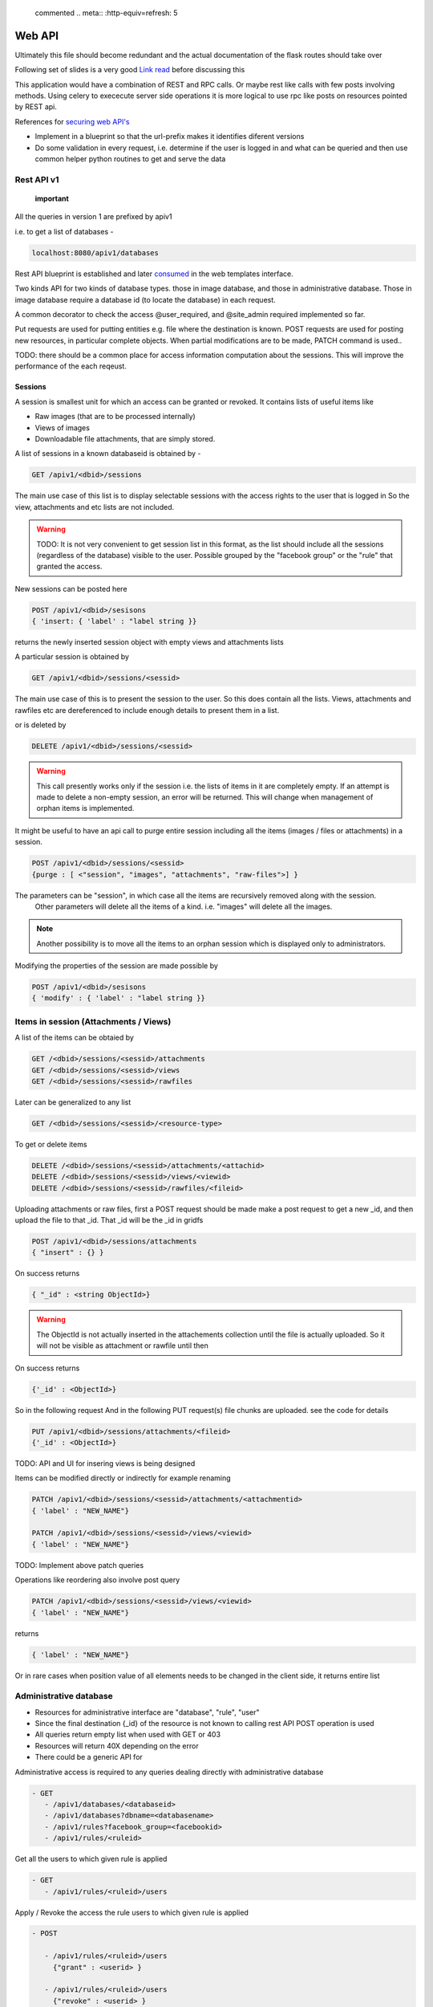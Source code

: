 
 commented .. meta:: :http-equiv=refresh: 5

Web API
#######

Ultimately this file should become redundant  and the actual documentation of
the flask routes should take over

Following set of slides is a very good
`Link read <http://lanyrd.com/2012/europython/srzpf/>`_  before discussing this

This application would have a combination of REST and RPC calls. Or maybe rest
like calls with few posts involving methods. Using celery to exececute server
side operations it is more logical to use rpc like posts on resources pointed
by REST api.

References for
`securing web API's <http://www.infoq.com/news/2010/01/rest-api-authentication-schemes>`_

- Implement in a blueprint so that the url-prefix makes it identifies diferent
  versions
- Do some validation in every request, i.e. determine if the user is logged in
  and what can be queried and then use common helper python routines to get and
  serve the data

Rest API v1
===========

 **important**

All the queries in version 1 are prefixed by apiv1

i.e. to get a list of databases -

.. code-block:: none

   localhost:8080/apiv1/databases 

Rest API blueprint is established and later
`consumed <https://gist.github.com/3005268>`_ in the web templates interface.

Two kinds API for two kinds of database types. those in image database, and
those in administrative database. Those in image database require a database id
(to locate the database) in each request.

A common decorator to check the access @user_required, and @site_admin required
implemented so far.

Put requests are used for putting entities e.g. file where the destination is
known. POST requests are used for posting new resources, in particular complete
objects. When partial modifications are to be made, PATCH command is used..

TODO: there should be a common place for access information computation about
the sessions. This will improve the performance of the each reqeust.

Sessions
--------

A session is smallest unit for which an access can be granted or revoked. It
contains lists of useful items like

- Raw images (that are to be processed internally)
- Views of images
- Downloadable file attachments, that are simply stored.

A list of sessions in a known databaseid is obtained by -

.. code-block:: none

      GET /apiv1/<dbid>/sessions

The main use case of this list is to display selectable sessions with the access
rights to the user that is logged in So the view, attachments and etc lists are
not included.

.. warning::

   TODO:  It is not very convenient to get session list in this format, as the list should include all the sessions (regardless of the database) visible to the user. Possible grouped by the "facebook group" or the "rule" that granted the access.

New sessions can be posted here

.. code-block:: none

   POST /apiv1/<dbid>/sesisons
   { 'insert: { 'label' : "label string }}

returns the newly inserted session object with empty views and attachments lists

A particular session is obtained by

.. code-block:: none

   GET /apiv1/<dbid>/sessions/<sessid>
      
The main use case of this is to present the session to the user.  So this does
contain all the lists. Views, attachments and rawfiles etc are dereferenced to
include enough details to present them in a list.

or is deleted by

.. code-block:: none

   DELETE /apiv1/<dbid>/sessions/<sessid>

.. warning::

   This call presently works only if the session i.e. the lists of items in it are completely empty.    
   If an attempt is made to delete a non-empty session, an error will be returned. 
   This will change when management of orphan items is implemented.

It might be useful to have an api call to purge entire session including all the items (images / files or attachments) in a session.

.. code-block:: none
   
   POST /apiv1/<dbid>/sessions/<sessid>
   {purge : [ <"session", "images", "attachments", "raw-files">] }

The parameters can be "session",  in which case all the items are recursively removed along with the session.
 Other parameters will delete all the items of a kind. i.e. "images" will delete all the images.

.. note::
   Another possibility is to move all the items to an orphan session
   which is displayed only to administrators.

Modifying the properties of the session are made possible by

.. code-block:: none

   POST /apiv1/<dbid>/sesisons
   { 'modify' : { 'label' : "label string }}


Items in session (Attachments / Views)
======================================

A list of the items can be obtaied by

.. code-block:: none

      GET /<dbid>/sessions/<sessid>/attachments
      GET /<dbid>/sessions/<sessid>/views
      GET /<dbid>/sessions/<sessid>/rawfiles

Later can be generalized to any list

.. code-block:: none

      GET /<dbid>/sessions/<sessid>/<resource-type>
      
To get or delete items

.. code-block:: none

      DELETE /<dbid>/sessions/<sessid>/attachments/<attachid>
      DELETE /<dbid>/sessions/<sessid>/views/<viewid>
      DELETE /<dbid>/sessions/<sessid>/rawfiles/<fileid>

Uploading attachments or raw files, first a POST request should be made make a
post request to get a new _id, and then upload the file to that _id. That _id
will be the _id in gridfs

.. code-block:: none

   POST /apiv1/<dbid>/sessions/attachments
   { "insert" : {} } 
      
On success returns

.. code-block:: none

   { "_id" : <string ObjectId>}

.. warning::

   The ObjectId is not actually inserted in the attachements collection until the file is actually uploaded.
   So it will not be visible as attachment or rawfile until then 

On success returns

.. code-block:: none

   {'_id' : <ObjectId>}


So in the following request And in the following PUT request(s) file chunks are
uploaded. see the code for details

.. code-block:: none

   PUT /apiv1/<dbid>/sessions/attachments/<fileid>
   {'_id' : <ObjectId>}


TODO: API and UI for insering views is being designed

Items can be modified directly or indirectly for example renaming

.. code-block:: none

      PATCH /apiv1/<dbid>/sessions/<sessid>/attachments/<attachmentid>
      { 'label' : "NEW_NAME"}

      PATCH /apiv1/<dbid>/sessions/<sessid>/views/<viewid>
      { 'label' : "NEW_NAME"}
      

TODO: Implement above patch queries

Operations like reordering also involve post query

.. code-block:: none

      PATCH /apiv1/<dbid>/sessions/<sessid>/views/<viewid>
      { 'label' : "NEW_NAME"}
      
returns

.. code-block:: javascript

      { 'label' : "NEW_NAME"}

Or in rare cases when position value of all elements needs to be changed in the
client side, it returns entire list

Administrative database
=======================
- Resources for administrative interface are "database", "rule", "user"
- Since the final destination {_id} of the resource is not known to calling
  rest API POST operation is used
- All queries return empty list when used with GET or 403
- Resources will return 40X depending on the error
- There could be a generic API for

Administrative access is required to any queries dealing directly with
administrative database

.. code-block:: none

   - GET
      - /apiv1/databases/<databaseid>
      - /apiv1/databases?dbname=<databasename>
      - /apiv1/rules?facebook_group=<facebookid>
      - /apiv1/rules/<ruleid>



Get all the users to which given rule is applied

.. code-block:: none

   - GET
      - /apiv1/rules/<ruleid>/users

Apply / Revoke the access the rule users to which given rule is applied

.. code-block:: none

   - POST

      - /apiv1/rules/<ruleid>/users
        {"grant" : <userid> }

      - /apiv1/rules/<ruleid>/users
        {"revoke" : <userid> }

- Add new rule or database or user

.. code-block:: none

   - POST /apiv1/databases
      { 'insert' : {'label' : <label>, 'dbname' : <dbname>, 'host' : <host>}}


   - POST /apiv1/rules
      { 'insert' : {'label' : <label>, 'dbid' : <dbid>, 'can_see' : [ <sessid>, .. ], 'db_admin' : <truefalse> .. etc}}

- A custom validate method over generic object schema checking

   - Whether the database with that dbname exists (and is it slideatlas
     database)
   - Whether the rule exists
   - validity is checked before applying the rules


To fully replace a known database record

.. code-block:: none

   - PUT /apiv1/databases/<dbid>
      { '_id' : <id>, 'label' : <label>, 'dbname' : <dbname>, 'host' : <host>}

To partially or fully modify a known database record

.. code-block:: none

   - POST /apiv1/databases/<dbid>
      { 'insert' : { '_id' : <id>, 'label' : <label>, 'dbname' : <dbname>, 'host' : <host>}}


operations for specific users, a deep delete to also remove all the rules
associated with the user

.. code-block:: none

   - DELETE 

High level API to manage access rights
======================================

Get a list of registered facebook groups

.. code-block:: none

   GET /apiv1/facebook-groups
   
The use cases include -

TODO: In future, the groups can be superset of facebook group

.. warning:: 

   How to make sure that while modifying the access rules, minimum rule 
   records are created. For example, when User1 has can_see permission to 
   SessionA, and a second request comes to grant User1 permissions to User2, 
   will it be possible to reuse the rule.  What if on a later day, the permission is 
   revoked only for User1. Then User2  has can_see permission to SessionA. Then
   rule can be removed from User1's rules. But if the rule contains SessionA and 
   SessionB then a new Rule needs to be created for User1 for only access to 
   SessionB as access to SessionA has been revoked.


- Manipulate the permissions of a facebook group. i.e. grant or revoke

.. code-block:: none
   
   GET /apiv1/facebook-groups

   POST /apiv1/facebook-groups/<facebook-group-id>
   {'dbid' : '<dbid>', can_see' : [ '<sessionid>', ... ]}
   {'dbid' : '<dbid>', 'can_see_all' : [ '<sessionid>', ... ]}

   
Authentication (login) operations
=================================

- A user session can be created by either sending an json request or by
  logging into page which sends out a json request to the api.

TODO: Rewrite this documentation in the light of new API

.. code-block:: none

   - / Home page
      - login form
      - Information on what this site is about
   
   - / login
      - &type=google
      - &type=facebook
      - &type=openid
      - &type=password

Few access rights are calculated at the time of login. Hence if the access
rights are calculated while the user is logged in the user must logout and
login again to see the effect.

Viewing and other pages
=======================
- Main image view with annotation management

- /glviewer/<viewid>
   - ?viewid=<viewid>
   - &dbid = <dbid>

   /olviewer?viewid=<viewid> - ?viewid=<viewid> - &dbid = <dbid>

TODO: Probably the img appears only in one database, and so dbid could be
resolved internally / stored in viewid

